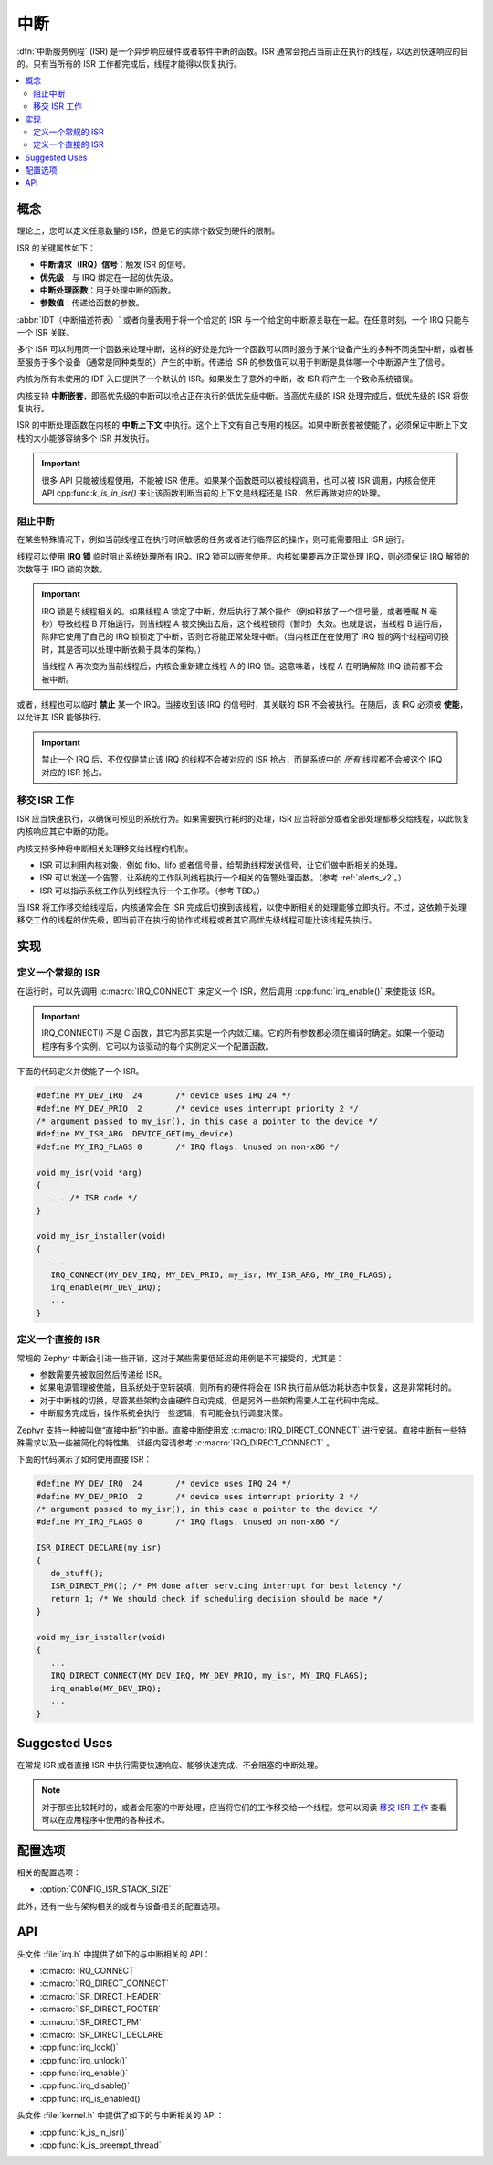 .. _interrupts_v2:

中断
##########

:dfn:`中断服务例程` (ISR) 是一个异步响应硬件或者软件中断的函数。ISR 通常会抢占当前正在执行的线程，以达到快速响应的目的。只有当所有的 ISR 工作都完成后，线程才能得以恢复执行。

.. contents::
    :local:
    :depth: 2

概念
********

理论上，您可以定义任意数量的 ISR，但是它的实际个数受到硬件的限制。

ISR 的关键属性如下：

* **中断请求（IRQ）信号**：触发 ISR 的信号。
* **优先级**：与 IRQ 绑定在一起的优先级。
* **中断处理函数**：用于处理中断的函数。
* **参数值**：传递给函数的参数。

:abbr:`IDT（中断描述符表）` 或者向量表用于将一个给定的 ISR 与一个给定的中断源关联在一起。在任意时刻，一个 IRQ 只能与一个 ISR 关联。

多个 ISR 可以利用同一个函数来处理中断，这样的好处是允许一个函数可以同时服务于某个设备产生的多种不同类型中断，或者甚至服务于多个设备（通常是同种类型的）产生的中断。传递给 ISR 的参数值可以用于判断是具体哪一个中断源产生了信号。

内核为所有未使用的 IDT 入口提供了一个默认的 ISR。如果发生了意外的中断，改 ISR 将产生一个致命系统错误。

内核支持 **中断嵌套**，即高优先级的中断可以抢占正在执行的低优先级中断。当高优先级的 ISR 处理完成后，低优先级的 ISR 将恢复执行。

ISR 的中断处理函数在内核的 **中断上下文** 中执行。这个上下文有自己专用的栈区。如果中断嵌套被使能了，必须保证中断上下文栈的大小能够容纳多个 ISR 并发执行。

.. important::
    很多 API 只能被线程使用，不能被 ISR 使用。如果某个函数既可以被线程调用，也可以被 ISR 调用，内核会使用 API  cpp:func:`k_is_in_isr()` 来让该函数判断当前的上下文是线程还是 ISR，然后再做对应的处理。
	
阻止中断
========================

在某些特殊情况下，例如当前线程正在执行时间敏感的任务或者进行临界区的操作，则可能需要阻止 ISR 运行。

线程可以使用 **IRQ 锁** 临时阻止系统处理所有 IRQ。IRQ 锁可以嵌套使用。内核如果要再次正常处理 IRQ，则必须保证 IRQ 解锁的次数等于 IRQ 锁的次数。

.. important::

    IRQ 锁是与线程相关的。如果线程 A 锁定了中断，然后执行了某个操作（例如释放了一个信号量，或者睡眠 N 毫秒）导致线程 B 开始运行，则当线程 A 被交换出去后，这个线程锁将（暂时）失效。也就是说，当线程 B 运行后，除非它使用了自己的 IRQ 锁锁定了中断，否则它将能正常处理中断。（当内核正在在使用了 IRQ 锁的两个线程间切换时，其是否可以处理中断依赖于具体的架构。）
	

    当线程 A 再次变为当前线程后，内核会重新建立线程 A 的 IRQ 锁。这意味着，线程 A 在明确解除 IRQ 锁前都不会被中断。

或者，线程也可以临时 **禁止** 某一个 IRQ。当接收到该 IRQ 的信号时，其关联的 ISR 不会被执行。在随后，该 IRQ 必须被 **使能**，以允许其 ISR 能够执行。

.. important::
    禁止一个 IRQ 后，不仅仅是禁止该 IRQ  的线程不会被对应的 ISR 抢占，而是系统中的 *所有* 线程都不会被这个 IRQ 对应的 ISR 抢占。

移交 ISR 工作
===================
   
ISR 应当快速执行，以确保可预见的系统行为。如果需要执行耗时的处理，ISR 应当将部分或者全部处理都移交给线程，以此恢复内核响应其它中断的功能。

内核支持多种将中断相关处理移交给线程的机制。


* ISR 可以利用内核对象，例如 fifo、lifo 或者信号量，给帮助线程发送信号，让它们做中断相关的处理。


* ISR 可以发送一个告警，让系统的工作队列线程执行一个相关的告警处理函数。（参考 :ref:`alerts_v2`。）


* ISR 可以指示系统工作队列线程执行一个工作项。（参考 TBD。）

当 ISR 将工作移交给线程后，内核通常会在 ISR 完成后切换到该线程，以使中断相关的处理能够立即执行。不过，这依赖于处理移交工作的线程的优先级，即当前正在执行的协作式线程或者其它高优先级线程可能比该线程先执行。

实现
**************

定义一个常规的 ISR
======================

在运行时，可以先调用 :c:macro:`IRQ_CONNECT` 来定义一个 ISR，然后调用 :cpp:func:`irq_enable()` 来使能该 ISR。 

.. important::
    IRQ_CONNECT() 不是 C 函数，其它内部其实是一个内敛汇编。它的所有参数都必须在编译时确定。如果一个驱动程序有多个实例，它可以为该驱动的每个实例定义一个配置函数。

下面的代码定义并使能了一个 ISR。

.. code-block:: c

    #define MY_DEV_IRQ  24       /* device uses IRQ 24 */
    #define MY_DEV_PRIO  2       /* device uses interrupt priority 2 */
    /* argument passed to my_isr(), in this case a pointer to the device */
    #define MY_ISR_ARG  DEVICE_GET(my_device)
    #define MY_IRQ_FLAGS 0       /* IRQ flags. Unused on non-x86 */

    void my_isr(void *arg)
    {
       ... /* ISR code */
    }

    void my_isr_installer(void)
    {
       ...
       IRQ_CONNECT(MY_DEV_IRQ, MY_DEV_PRIO, my_isr, MY_ISR_ARG, MY_IRQ_FLAGS);
       irq_enable(MY_DEV_IRQ);
       ...
    }

定义一个直接的 ISR
=======================

常规的 Zephyr 中断会引进一些开销，这对于某些需要低延迟的用例是不可接受的，尤其是：

* 参数需要先被取回然后传递给 ISR。

* 如果电源管理被使能，且系统处于空转装填，则所有的硬件将会在 ISR 执行前从低功耗状态中恢复，这是非常耗时的。

* 对于中断栈的切换，尽管某些架构会由硬件自动完成，但是另外一些架构需要人工在代码中完成。

* 中断服务完成后，操作系统会执行一些逻辑，有可能会执行调度决策。

Zephyr 支持一种被叫做“直接中断”的中断。直接中断使用宏 :c:macro:`IRQ_DIRECT_CONNECT` 进行安装。直接中断有一些特殊需求以及一些被简化的特性集，详细内容请参考 :c:macro:`IRQ_DIRECT_CONNECT` 。

下面的代码演示了如何使用直接 ISR：

.. code-block:: c

    #define MY_DEV_IRQ  24       /* device uses IRQ 24 */
    #define MY_DEV_PRIO  2       /* device uses interrupt priority 2 */
    /* argument passed to my_isr(), in this case a pointer to the device */
    #define MY_IRQ_FLAGS 0       /* IRQ flags. Unused on non-x86 */

    ISR_DIRECT_DECLARE(my_isr)
    {
       do_stuff();
       ISR_DIRECT_PM(); /* PM done after servicing interrupt for best latency */
       return 1; /* We should check if scheduling decision should be made */
    }

    void my_isr_installer(void)
    {
       ...
       IRQ_DIRECT_CONNECT(MY_DEV_IRQ, MY_DEV_PRIO, my_isr, MY_IRQ_FLAGS);
       irq_enable(MY_DEV_IRQ);
       ...
    }

Suggested Uses
**************

在常规 ISR 或者直接 ISR 中执行需要快速响应、能够快速完成、不会阻塞的中断处理。

.. note::
    对于那些比较耗时的，或者会阻塞的中断处理，应当将它们的工作移交给一个线程。您可以阅读 `移交 ISR 工作`_ 查看可以在应用程序中使用的各种技术。

配置选项
*********************

相关的配置选项：

* :option:`CONFIG_ISR_STACK_SIZE`

此外，还有一些与架构相关的或者与设备相关的配置选项。

API
****

头文件 :file:`irq.h` 中提供了如下的与中断相关的 API：

* :c:macro:`IRQ_CONNECT`
* :c:macro:`IRQ_DIRECT_CONNECT`
* :c:macro:`ISR_DIRECT_HEADER`
* :c:macro:`ISR_DIRECT_FOOTER`
* :c:macro:`ISR_DIRECT_PM`
* :c:macro:`ISR_DIRECT_DECLARE`
* :cpp:func:`irq_lock()`
* :cpp:func:`irq_unlock()`
* :cpp:func:`irq_enable()`
* :cpp:func:`irq_disable()`
* :cpp:func:`irq_is_enabled()`

头文件 :file:`kernel.h` 中提供了如下的与中断相关的 API：

* :cpp:func:`k_is_in_isr()`
* :cpp:func:`k_is_preempt_thread`

